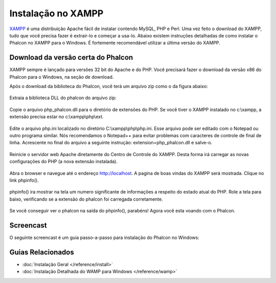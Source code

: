 Instalação no XAMPP
=====================
XAMPP_ é uma distribuição Apache fácil de instalar contendo MySQL, PHP e Perl. Uma vez feito o download do XAMPP, tudo que você precisa fazer é extrair-lo e começar a usa-lo. Abaixo existem instruções detalhadas de como instalar o Phalcon no XAMPP para o Windows. É fortemente recomendável utilizar a última versão do XAMPP.

Download da versão certa do Phalcon
-------------------------------------
XAMPP sempre é lançado para versões 32 bit do Apache e do PHP. Você precisará fazer o download da versão x86 do Phalcon para o Windows, na seção de download.

Após o download da biblioteca do Phalcon, você terá um arquivo zip como o da figura abaixo:

.. figure:: ../_static/img/xampp-1.png
    :align: center

Extraia a biblioteca DLL do phalcon do arquivo zip:

.. figure:: ../_static/img/xampp-2.png
    :align: center

Copie o arquivo php_phalcon.dll para o diretório de extensões do PHP. Se você tiver o XAMPP instalado no c:\\xampp, a extensão precisa estar no c:\\xampp\\php\\ext.

.. figure:: ../_static/img/xampp-3.png
    :align: center

Edite o arquivo php.ini localizado no diretório ﻿C:\\xampp\\php\\php.ini. Esse arquivo pode ser editado com o Notepad ou outro programa similar. Nós recomendamos o Notepad++ para evitar problemas com caracteres de controle de final de linha. Acrescente no final do arquivo a seguinte instrução: extension=php_phalcon.dll e salve-o.

.. figure:: ../_static/img/xampp-4.png
    :align: center

Reinicie o servidor web Apache diretamente do Centro de Controle do XAMPP. Desta forma irá carregar as novas configurações do PHP (a nova extensão instalada).

.. figure:: ../_static/img/xampp-5.png
    :align: center

Abra o browser e navegue até o endereço http://localhost. A pagina de boas vindas do XAMPP será mostrada. Clique no link phpinfo().

.. figure:: ../_static/img/xampp-6.png
    :align: center

phpinfo() ira mostrar na tela um numero significante de informações a respeito do estado atual do PHP. Role a tela para baixo, verificando se a extensão do phalcon foi carregada corretamente.

.. figure:: ../_static/img/xampp-7.png
    :align: center

Se você conseguir ver o phalcon na saída do phpinfo(), parabéns! Agora você esta voando com o Phalcon.

Screencast
----------
O seguinte screencast é um guia passo-a-passo para instalação do Phalcon no Windows:

.. raw:: html

   <div align="center"><iframe src="http://player.vimeo.com/video/40265988" width="500" height="266" frameborder="0" webkitAllowFullScreen mozallowfullscreen allowFullScreen></iframe></div>

Guias Relacionados
--------------
* :doc:`Instalação Geral </reference/install>`
* :doc:`Instalação Detalhada do WAMP para Windows </reference/wamp>`

.. _XAMPP: http://www.apachefriends.org/en/xampp-windows.html
